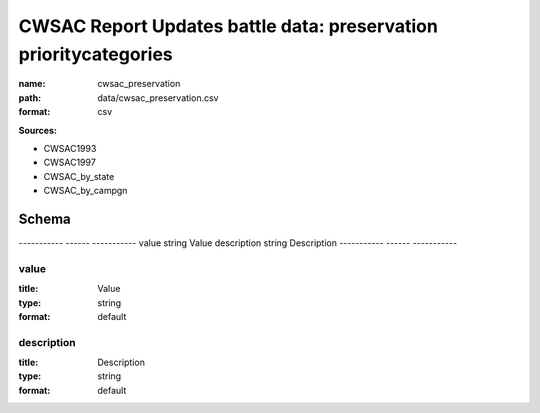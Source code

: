 #################################################################
CWSAC Report Updates battle data: preservation prioritycategories
#################################################################

:name: cwsac_preservation
:path: data/cwsac_preservation.csv
:format: csv



**Sources:**

- CWSAC1993

- CWSAC1997

- CWSAC_by_state

- CWSAC_by_campgn

Schema
======

-----------  ------  -----------
value        string  Value
description  string  Description
-----------  ------  -----------

value
-----

:title: Value
:type: string
:format: default





       
description
-----------

:title: Description
:type: string
:format: default





       

